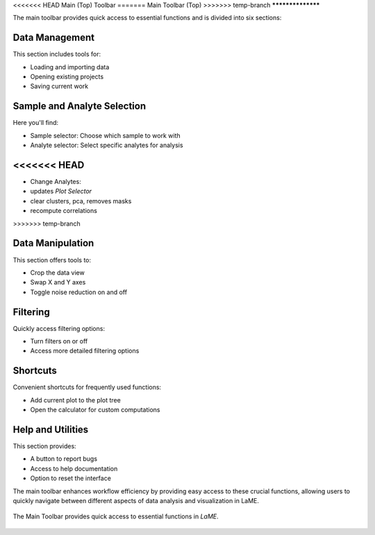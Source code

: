<<<<<<< HEAD
Main (Top) Toolbar
=======
Main Toolbar (Top)
>>>>>>> temp-branch
******************

The main toolbar provides quick access to essential functions and is divided into six sections:

Data Management
===============
This section includes tools for:

- Loading and importing data
- Opening existing projects
- Saving current work

Sample and Analyte Selection
============================
Here you'll find:

- Sample selector: Choose which sample to work with
- Analyte selector: Select specific analytes for analysis
<<<<<<< HEAD
=======
* Change Analytes:
* updates *Plot Selector*
* clear clusters, pca, removes masks
* recompute correlations
>>>>>>> temp-branch

Data Manipulation
=================
This section offers tools to:

- Crop the data view
- Swap X and Y axes
- Toggle noise reduction on and off

Filtering
=========
Quickly access filtering options:

- Turn filters on or off
- Access more detailed filtering options

Shortcuts
=========
Convenient shortcuts for frequently used functions:

- Add current plot to the plot tree
- Open the calculator for custom computations

Help and Utilities
==================
This section provides:

- A button to report bugs
- Access to help documentation
- Option to reset the interface

The main toolbar enhances workflow efficiency by providing easy access to these crucial functions, allowing users to quickly navigate between different aspects of data analysis and visualization in LaME.

.. figure:: _static/screenshots/LaME_Main_Toolbar.png
   :align: center
   :alt: LaME interface: Main (Top) Toolbar
   :width: 800

   The Main Toolbar provides quick access to essential functions in *LaME*.